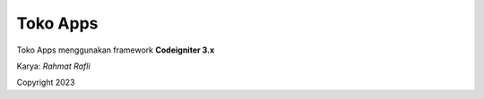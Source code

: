 ###################
Toko Apps
###################

Toko Apps menggunakan framework **Codeigniter 3.x**

Karya: *Rahmat Rafli*

Copyright 2023
